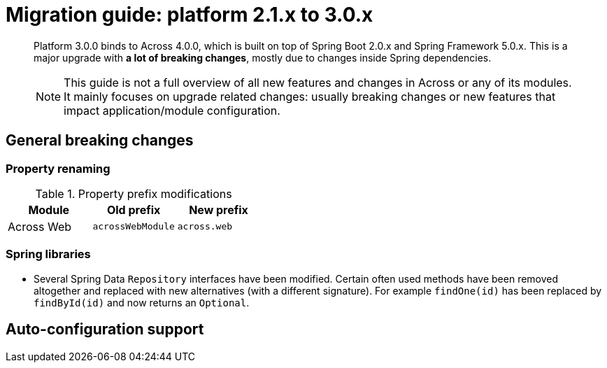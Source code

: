 = Migration guide: platform 2.1.x to 3.0.x

[abstract]
--
Platform 3.0.0 binds to Across 4.0.0, which is built on top of Spring Boot 2.0.x and Spring Framework 5.0.x.
This is a major upgrade with *a lot of breaking changes*, mostly due to changes inside Spring dependencies.

NOTE: This guide is not a full overview of all new features and changes in Across or any of its modules.
It mainly focuses on upgrade related changes: usually breaking changes or new features that impact application/module configuration.
--

== General breaking changes

=== Property renaming

.Property prefix modifications
|===
|Module |Old prefix |New prefix

|Across Web
|`acrossWebModule`
|`across.web`

|===

=== Spring libraries

* Several Spring Data `Repository` interfaces have been modified.
Certain often used methods have been removed altogether and replaced with new alternatives (with a different signature).
For example `findOne(id)` has been replaced by `findById(id)` and now returns an `Optional`.

== Auto-configuration support
